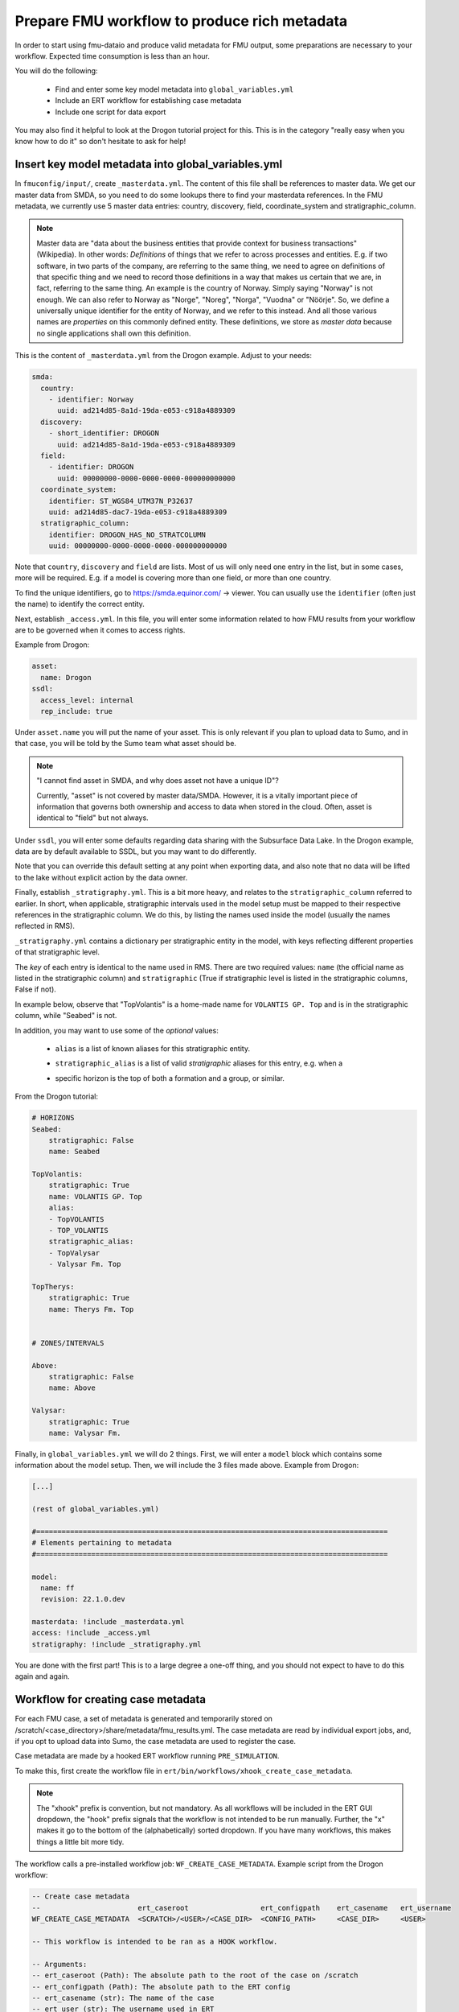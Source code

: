 Prepare FMU workflow to produce rich metadata
=============================================

In order to start using fmu-dataio and produce valid metadata for FMU output, some
preparations are necessary to your workflow. Expected time consumption is less than an hour.

You will do the following:

    * Find and enter some key model metadata into ``global_variables.yml``
    * Include an ERT workflow for establishing case metadata
    * Include one script for data export

You may also find it helpful to look at the Drogon tutorial project for this. This is
in the category "really easy when you know how to do it" so don't hesitate to ask for help!

Insert key model metadata into global_variables.yml
---------------------------------------------------

In ``fmuconfig/input/``, create ``_masterdata.yml``. The content of this file shall be
references to master data. We get our master data from SMDA, so you need to do some
lookups there to find your masterdata references. In the FMU metadata, we currently use
5 master data entries: country, discovery, field, coordinate_system and stratigraphic_column.

.. note:: 
  Master data are "data about the business entities that provide context for business
  transactions" (Wikipedia). In other words: *Definitions* of things that we refer to
  across processes and entities. E.g. if two software, in two parts of the company, are
  referring to the same thing, we need to agree on definitions of that specific thing
  and we need to record those definitions in a way that makes us certain that we are, in
  fact, referring to the same thing. An example is the country of Norway. Simply saying
  "Norway" is not enough. We can also refer to Norway as "Norge", "Noreg", "Norga",
  "Vuodna" or "Nöörje". So, we define a universally unique identifier for the entity of
  Norway, and we refer to this instead. And all those various names are *properties* on
  this commonly defined entity. These definitions, we store as *master data* because no
  single applications shall own this definition.


This is the content of ``_masterdata.yml`` from the Drogon example. Adjust to your needs:

.. code-block:: yaml

    smda:
      country:
        - identifier: Norway
          uuid: ad214d85-8a1d-19da-e053-c918a4889309
      discovery:
        - short_identifier: DROGON
          uuid: ad214d85-8a1d-19da-e053-c918a4889309
      field:
        - identifier: DROGON
          uuid: 00000000-0000-0000-0000-000000000000
      coordinate_system:
        identifier: ST_WGS84_UTM37N_P32637
        uuid: ad214d85-dac7-19da-e053-c918a4889309
      stratigraphic_column:
        identifier: DROGON_HAS_NO_STRATCOLUMN
        uuid: 00000000-0000-0000-0000-000000000000

Note that ``country``, ``discovery`` and ``field`` are lists. Most of us will only need one
entry in the list, but in some cases, more will be required. E.g. if a model is covering
more than one field, or more than one country.

To find the unique identifiers, go to https://smda.equinor.com/ -> viewer. You can usually
use the ``identifier`` (often just the name) to identify the correct entity.

Next, establish ``_access.yml``. In this file, you will enter some information related
to how FMU results from your workflow are to be governed when it comes to access rights.


Example from Drogon:

.. code-block:: yaml

    asset:
      name: Drogon
    ssdl:
      access_level: internal
      rep_include: true


Under ``asset.name`` you will put the name of your asset. This is only relevant if you plan
to upload data to Sumo, and in that case, you will be told by the Sumo team what asset
should be.

.. note::
  "I cannot find asset in SMDA, and why does asset not have a unique ID"?

  Currently, "asset" is not covered by master data/SMDA. However, it is a vitally important
  piece of information that governs both ownership and access to data when stored in the
  cloud. Often, asset is identical to "field" but not always.

Under ``ssdl``, you will enter some defaults regarding data sharing with the Subsurface Data Lake.
In the Drogon example, data are by default available to SSDL, but you may want to do differently.

Note that you can override this default setting at any point when exporting data, and also
note that no data will be lifted to the lake without explicit action by the data owner.


Finally, establish ``_stratigraphy.yml``. This is a bit more heavy, and relates to the
``stratigraphic_column`` referred to earlier. In short, when applicable, stratigraphic intervals
used in the model setup must be mapped to their respective references in the stratigraphic column.
We do this, by listing the names used inside the model (usually the names reflected in RMS).

``_stratigraphy.yml`` contains a dictionary per stratigraphic entity in the model, with keys
reflecting different properties of that stratigraphic level.

The *key* of each entry is identical to the name used in RMS. There are two required
values: ``name`` (the official name as listed in the stratigraphic column) and 
``stratigraphic`` (True if stratigraphic level is listed in the stratigraphic columns, False if not).

In example below, observe that "TopVolantis" is a home-made name for ``VOLANTIS GP. Top`` 
and is in the stratigraphic column, while "Seabed" is not.

In addition, you may want to use some of the *optional* values:

    * ``alias`` is a list of known aliases for this stratigraphic entity.
    * ``stratigraphic_alias`` is a list of valid *stratigraphic* aliases for this entry, e.g. when a 
    * | specific horizon is the top of both a formation and a group, or similar.

From the Drogon tutorial:

.. code-block:: yaml
  
    # HORIZONS
    Seabed:
        stratigraphic: False
        name: Seabed

    TopVolantis:
        stratigraphic: True
        name: VOLANTIS GP. Top
        alias:
        - TopVOLANTIS
        - TOP_VOLANTIS
        stratigraphic_alias:
        - TopValysar
        - Valysar Fm. Top

    TopTherys:
        stratigraphic: True
        name: Therys Fm. Top


    # ZONES/INTERVALS

    Above:
        stratigraphic: False
        name: Above

    Valysar:
        stratigraphic: True
        name: Valysar Fm.


Finally, in ``global_variables.yml`` we will do 2 things. First, we will enter a ``model``
block which contains some information about the model setup. Then, we will include the
3 files made above. Example from Drogon:

.. code-block:: yaml

    [...]

    (rest of global_variables.yml)

    #===================================================================================
    # Elements pertaining to metadata
    #===================================================================================

    model:
      name: ff
      revision: 22.1.0.dev

    masterdata: !include _masterdata.yml
    access: !include _access.yml
    stratigraphy: !include _stratigraphy.yml

You are done with the first part! This is to a large degree a one-off thing, and you
should not expect to have to do this again and again.


Workflow for creating case metadata
-----------------------------------

For each FMU case, a set of metadata is generated and temporarily stored on
/scratch/<case_directory>/share/metadata/fmu_results.yml. The case metadata are read by
individual export jobs, and, if you opt to upload data into Sumo, the case metadata are
used to register the case.

Case metadata are made by a hooked ERT workflow running ``PRE_SIMULATION``.

To make this, first create the workflow file in ``ert/bin/workflows/xhook_create_case_metadata``.

.. note::
    The "xhook" prefix is convention, but not mandatory. As all workflows will be included in the
    ERT GUI dropdown, the "hook" prefix signals that the workflow is not intended to be run manually. Further, 
    the "x" makes it go to the bottom of the (alphabetically) sorted dropdown. If you have many workflows,
    this makes things a little bit more tidy.

The workflow calls a pre-installed workflow job: ``WF_CREATE_CASE_METADATA``. Example script 
from the Drogon workflow:

.. code-block::

    -- Create case metadata
    --                       ert_caseroot                 ert_configpath    ert_casename   ert_username
    WF_CREATE_CASE_METADATA  <SCRATCH>/<USER>/<CASE_DIR>  <CONFIG_PATH>     <CASE_DIR>     <USER>

    -- This workflow is intended to be ran as a HOOK workflow.

    -- Arguments:
    -- ert_caseroot (Path): The absolute path to the root of the case on /scratch
    -- ert_configpath (Path): The absolute path to the ERT config
    -- ert_casename (str): The name of the case
    -- ert_user (str): The username used in ERT

    -- Optional arguments:
    --  --sumo: If passed, case will be registered on Sumo. Use this is intention to upload data.
    --  --sumo_env (str): Specify Sumo environment. Default: prod
    --  --global_variables_path (str): Path to global variables relative to CONFIG path
    --  --verbosity (str): Python logging level to use
    -- 
    -- NOTE! If using optional arguments, note that the "--" annotation will be interpreted
    --       as comments by ERT if not wrapped in quotes. This is the syntax to use:
    --       (existing arguments) "--sumo" "--sumo_env" dev "--verbosity" DEBUG

.. note::
    Note that there are references to Sumo in the script above. You don't have to worry
    about that for now, but we will return to this if applicable.


Now, load this workflow in your ERT config file and make it a HOOK workflow:

.. code-block::
  
    -- Hook workflow for creating case metadata and (optional) registering case on Sumo
    LOAD_WORKFLOW   ../../bin/workflows/xhook_create_case_metadata
    HOOK_WORKFLOW   xhook_create_case_metadata  PRE_SIMULATION


.. note::
    In the Drogon example, you will notice that the loading is done in the ``install_custom_jobs.ert``
    include file, while the HOOK_WORKFLOW call is in the main config file.

You can now start ERT to verify that the workflow is loading and working. You should see
the workflow appear in the workflows dropdown, and when you run a case, you should see
case metadata appear in ``scratch/<field>/<casedir>/share/metadata/fmu_results.yml``.


Include a data export job
-------------------------

To verify that data export now works, add one job to your workflow. Pick something simple,
such as depth surfaces from the structural model or similar. Use one of the examples on
the next page to get going, and/or have a look at the Drogon tutorial project.

What about Sumo?
~~~~~~~~~~~~~~~~

Odds are that you are implementing rich metadata export so that you can start utilizing
Sumo. Producing metadata with exported data is a pre-requisite for using Sumo. When you
have undertaken the steps above, you are good to go! Head to the 
`Sumo <https://fmu-sumo.app.radix.equinor.com/documentation>`__ documentation to
get going 👍
